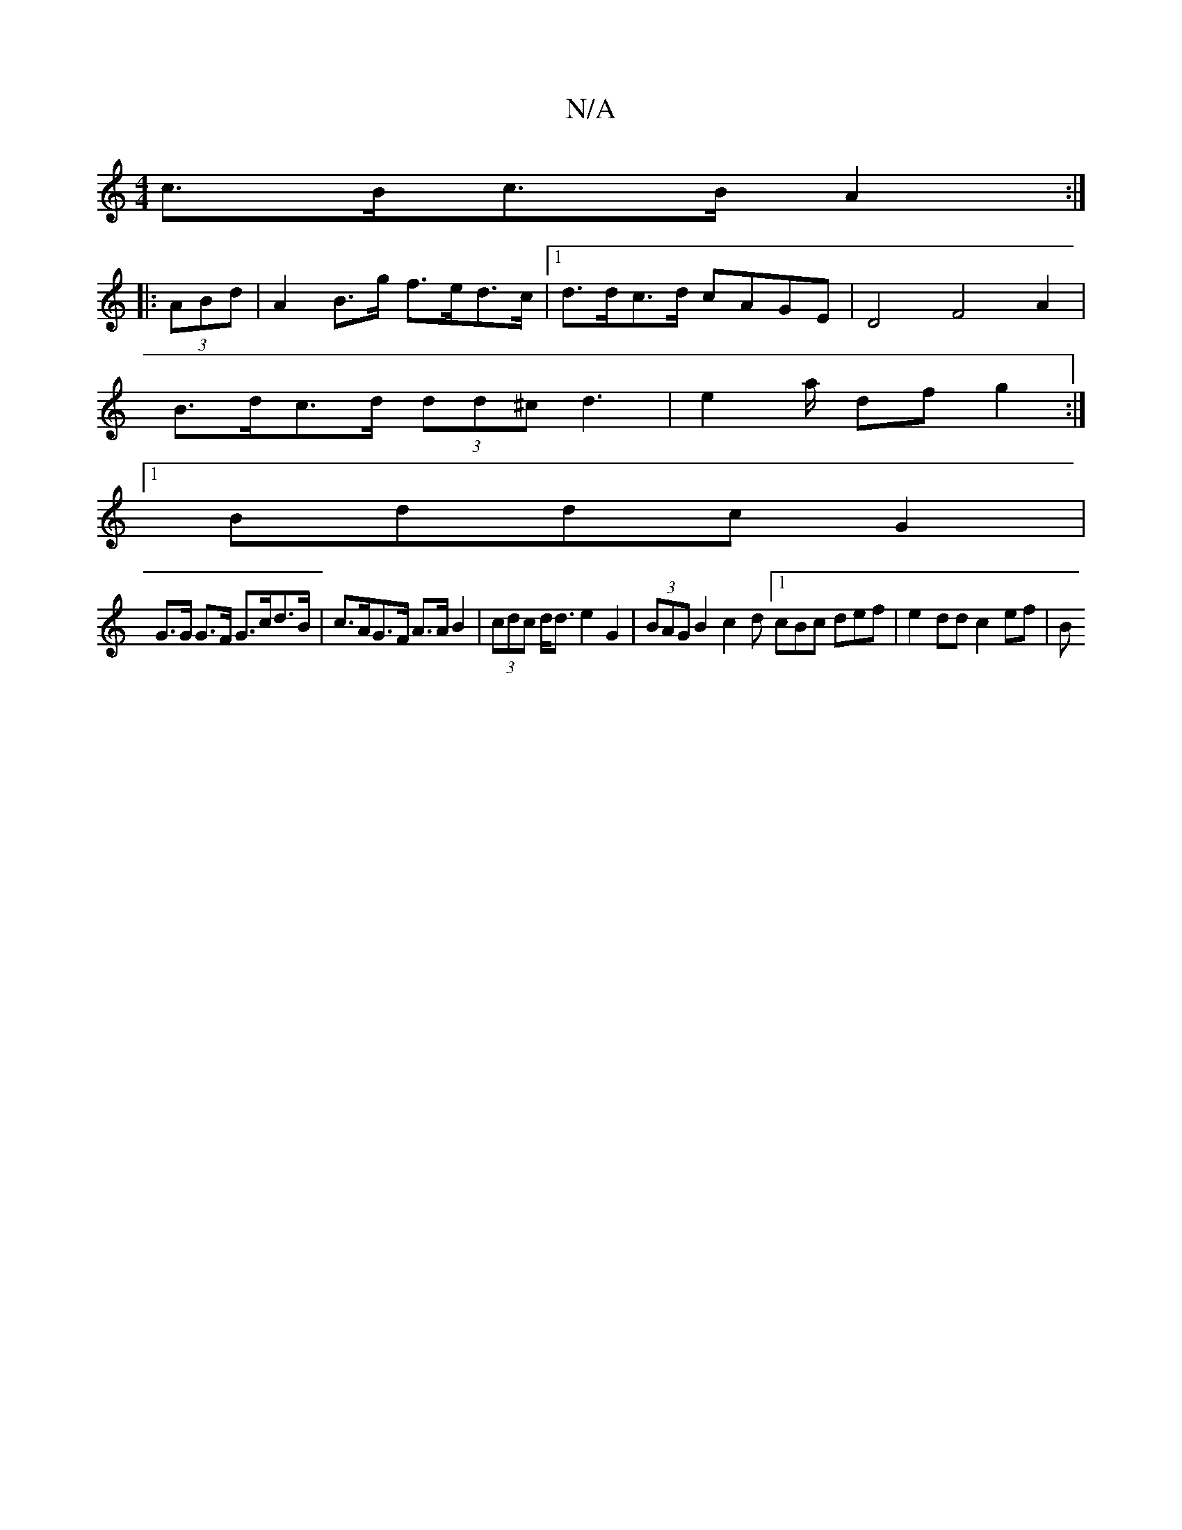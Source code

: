X:1
T:N/A
M:4/4
R:N/A
K:Cmajor
c>Bc>B A2 :|
|:(3ABd | A2 B>g f>ed>c |[1 d>dc>d cAGE | D4 F4 A2 |
B>dc>d (3dd^c d3 | e2a/2- dfg2 :|
[1 Bddc G2 |
G>G G>F G>cd>B | c>AG>F A>A B2 | (3cdc d<d e2 G2 | (3BAG B2 c2 d[1 cBc def |e2dd c2ef|B